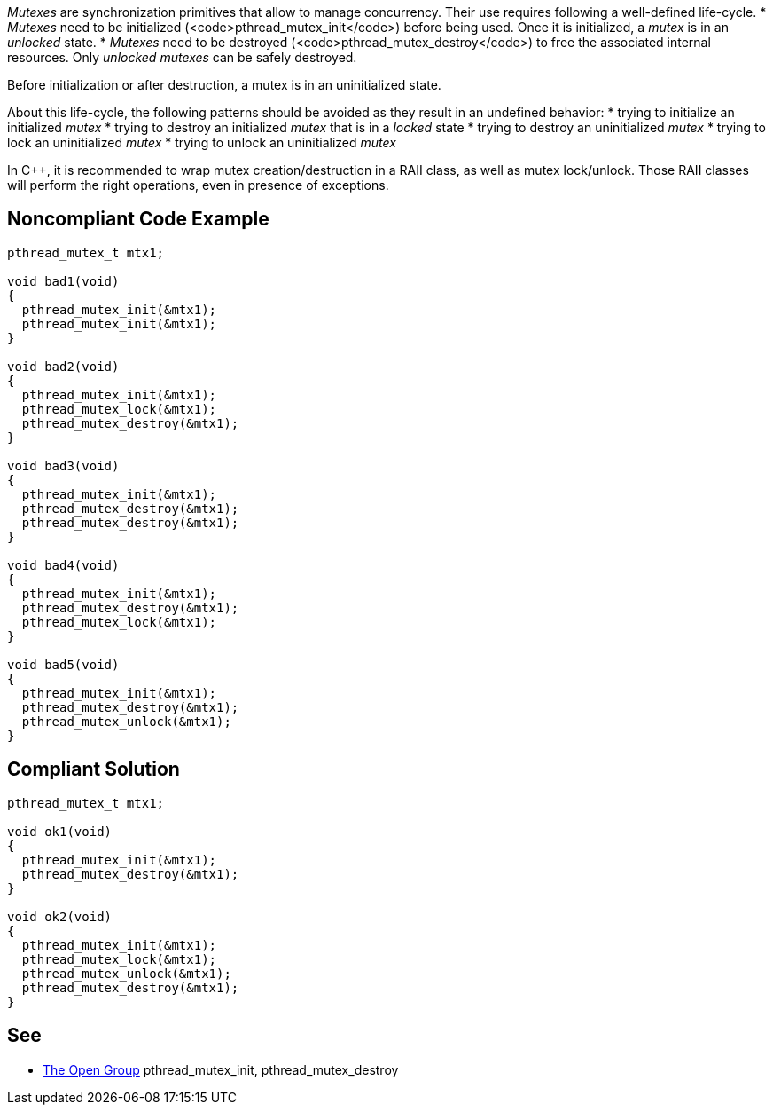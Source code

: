 _Mutexes_ are synchronization primitives that allow to manage concurrency.
Their use requires following a well-defined life-cycle.
* _Mutexes_ need to be initialized (<code>pthread_mutex_init</code>) before being used. Once it is initialized, a _mutex_ is in an _unlocked_ state.
* _Mutexes_ need to be destroyed (<code>pthread_mutex_destroy</code>) to free the associated internal resources. Only _unlocked_ _mutexes_ can be safely destroyed.

Before initialization or after destruction, a mutex is in an uninitialized state.

About this life-cycle, the following patterns should be avoided as they result in an undefined behavior:
* trying to initialize an initialized _mutex_
* trying to destroy an initialized _mutex_ that is in a _locked_ state
* trying to destroy an uninitialized _mutex_
* trying to lock an uninitialized _mutex_
* trying to unlock an uninitialized _mutex_

In C++, it is recommended to wrap mutex creation/destruction in a RAII class, as well as mutex lock/unlock. Those RAII classes will perform the right operations, even in presence of exceptions.


== Noncompliant Code Example

----
pthread_mutex_t mtx1;

void bad1(void)
{
  pthread_mutex_init(&mtx1);
  pthread_mutex_init(&mtx1);
}

void bad2(void)
{
  pthread_mutex_init(&mtx1);
  pthread_mutex_lock(&mtx1);
  pthread_mutex_destroy(&mtx1);
}

void bad3(void)
{
  pthread_mutex_init(&mtx1);
  pthread_mutex_destroy(&mtx1);
  pthread_mutex_destroy(&mtx1);
}

void bad4(void)
{
  pthread_mutex_init(&mtx1);
  pthread_mutex_destroy(&mtx1);
  pthread_mutex_lock(&mtx1);
}

void bad5(void)
{
  pthread_mutex_init(&mtx1);
  pthread_mutex_destroy(&mtx1);
  pthread_mutex_unlock(&mtx1);
}

----


== Compliant Solution

----
pthread_mutex_t mtx1;

void ok1(void)
{
  pthread_mutex_init(&mtx1);
  pthread_mutex_destroy(&mtx1);
}

void ok2(void)
{
  pthread_mutex_init(&mtx1);
  pthread_mutex_lock(&mtx1);
  pthread_mutex_unlock(&mtx1);
  pthread_mutex_destroy(&mtx1);
}
----


== See

* https://pubs.opengroup.org/onlinepubs/009695399/functions/pthread_mutex_destroy.html[The Open Group] pthread_mutex_init, pthread_mutex_destroy

